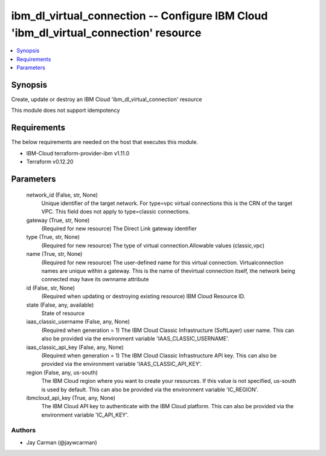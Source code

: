 
ibm_dl_virtual_connection -- Configure IBM Cloud 'ibm_dl_virtual_connection' resource
=====================================================================================

.. contents::
   :local:
   :depth: 1


Synopsis
--------

Create, update or destroy an IBM Cloud 'ibm_dl_virtual_connection' resource

This module does not support idempotency



Requirements
------------
The below requirements are needed on the host that executes this module.

- IBM-Cloud terraform-provider-ibm v1.11.0
- Terraform v0.12.20



Parameters
----------

  network_id (False, str, None)
    Unique identifier of the target network. For type=vpc virtual connections this is the CRN of the target VPC. This field does not apply to type=classic connections.


  gateway (True, str, None)
    (Required for new resource) The Direct Link gateway identifier


  type (True, str, None)
    (Required for new resource) The type of virtual connection.Allowable values (classic,vpc)


  name (True, str, None)
    (Required for new resource) The user-defined name for this virtual connection. Virtualconnection names are unique within a gateway. This is the name of thevirtual connection itself, the network being connected may have its ownname attribute


  id (False, str, None)
    (Required when updating or destroying existing resource) IBM Cloud Resource ID.


  state (False, any, available)
    State of resource


  iaas_classic_username (False, any, None)
    (Required when generation = 1) The IBM Cloud Classic Infrastructure (SoftLayer) user name. This can also be provided via the environment variable 'IAAS_CLASSIC_USERNAME'.


  iaas_classic_api_key (False, any, None)
    (Required when generation = 1) The IBM Cloud Classic Infrastructure API key. This can also be provided via the environment variable 'IAAS_CLASSIC_API_KEY'.


  region (False, any, us-south)
    The IBM Cloud region where you want to create your resources. If this value is not specified, us-south is used by default. This can also be provided via the environment variable 'IC_REGION'.


  ibmcloud_api_key (True, any, None)
    The IBM Cloud API key to authenticate with the IBM Cloud platform. This can also be provided via the environment variable 'IC_API_KEY'.













Authors
~~~~~~~

- Jay Carman (@jaywcarman)

